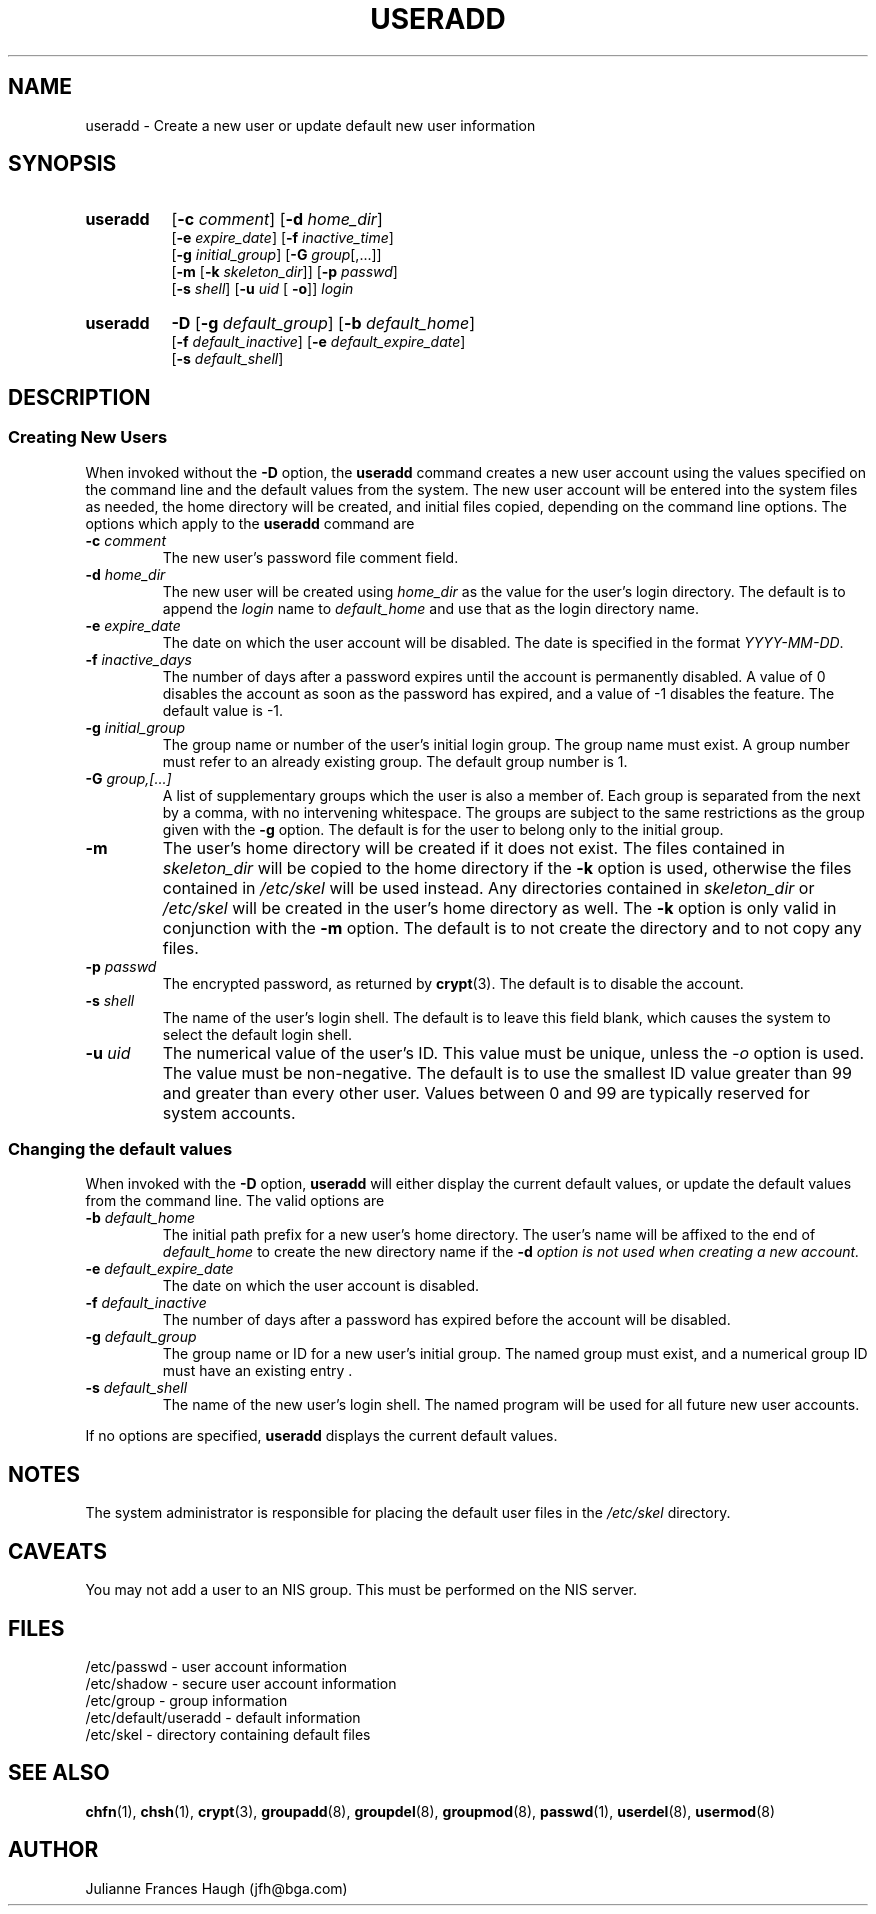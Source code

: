 .\" Copyright 1991 - 1994, Julianne Frances Haugh
.\" All rights reserved.
.\"
.\" Redistribution and use in source and binary forms, with or without
.\" modification, are permitted provided that the following conditions
.\" are met:
.\" 1. Redistributions of source code must retain the above copyright
.\"    notice, this list of conditions and the following disclaimer.
.\" 2. Redistributions in binary form must reproduce the above copyright
.\"    notice, this list of conditions and the following disclaimer in the
.\"    documentation and/or other materials provided with the distribution.
.\" 3. Neither the name of Julianne F. Haugh nor the names of its contributors
.\"    may be used to endorse or promote products derived from this software
.\"    without specific prior written permission.
.\"
.\" THIS SOFTWARE IS PROVIDED BY JULIE HAUGH AND CONTRIBUTORS ``AS IS'' AND
.\" ANY EXPRESS OR IMPLIED WARRANTIES, INCLUDING, BUT NOT LIMITED TO, THE
.\" IMPLIED WARRANTIES OF MERCHANTABILITY AND FITNESS FOR A PARTICULAR PURPOSE
.\" ARE DISCLAIMED.  IN NO EVENT SHALL JULIE HAUGH OR CONTRIBUTORS BE LIABLE
.\" FOR ANY DIRECT, INDIRECT, INCIDENTAL, SPECIAL, EXEMPLARY, OR CONSEQUENTIAL
.\" DAMAGES (INCLUDING, BUT NOT LIMITED TO, PROCUREMENT OF SUBSTITUTE GOODS
.\" OR SERVICES; LOSS OF USE, DATA, OR PROFITS; OR BUSINESS INTERRUPTION)
.\" HOWEVER CAUSED AND ON ANY THEORY OF LIABILITY, WHETHER IN CONTRACT, STRICT
.\" LIABILITY, OR TORT (INCLUDING NEGLIGENCE OR OTHERWISE) ARISING IN ANY WAY
.\" OUT OF THE USE OF THIS SOFTWARE, EVEN IF ADVISED OF THE POSSIBILITY OF
.\" SUCH DAMAGE.
.\"
.\"	$Id: useradd.8,v 1.6 1999/03/07 19:14:47 marekm Exp $
.\"
.TH USERADD 8
.SH NAME
useradd \- Create a new user or update default new user information
.SH SYNOPSIS
.TP 8
.B useradd
.\" .RB [ -A
.\" .RI { method | \fBDEFAULT\fR "},... ]"
.RB [ -c
.IR comment ]
.RB [ -d
.IR home_dir ]
.br
.RB [ -e
.IR expire_date ]
.RB [ -f
.IR inactive_time ]
.br
.RB [ -g
.IR initial_group ]
.RB [ -G
.IR group [,...]]
.br
.RB [ -m " [" -k
.IR skeleton_dir ]]
.RB [ -p
.IR passwd ]
.br
.RB [ -s
.IR shell ]
.RB [ -u
.IR uid " ["
.BR -o ]]
.I login
.TP 8
.B useradd
\fB-D\fR
[\fB-g\fI default_group\fR]
[\fB-b\fI default_home\fR]
.br
[\fB-f\fI default_inactive\fR]
[\fB-e\fI default_expire_date\fR]
.br
[\fB-s\fI default_shell\fR]
.SH DESCRIPTION
.SS Creating New Users
When invoked without the \fB-D\fR option, the \fBuseradd\fR command
creates a new user account using the values specified on the
command line and the default values from the system.
The new user account will be entered into the system files as needed,
the home directory will be created, and initial files copied, depending
on the command line options.
The options which apply to the \fBuseradd\fR command are
.\" .IP "\fB-A {\fImethod\fR|\fBDEFAULT\fR},..."
.\" The value of the user's authentication method.
.\" The authentication method is the name of a program which is responsible
.\" for validating the user's identity.
.\" The string \fBDEFAULT\fR may be used to change the user's authentication
.\" method to the standard system password method.
.\" This is a comma-separated list of program names.
.\" It may include \fBDEFAULT\fR exactly once.
.IP "\fB-c \fIcomment\fR"
The new user's password file comment field.
.IP "\fB-d \fIhome_dir\fR"
The new user will be created using \fIhome_dir\fR as the value for
the user's login directory.
The default is to append the \fIlogin\fR name to \fIdefault_home\fR
and use that as the login directory name.
.IP "\fB-e \fIexpire_date\fR"
The date on which the user account will be disabled.
The date is specified in the format \fIYYYY-MM-DD\fR.
.IP "\fB-f \fIinactive_days\fR"
The number of days after a password expires until the account
is permanently disabled.
A value of 0 disables the account as soon as the password has
expired, and a value of -1 disables the feature.
The default value is -1.
.IP "\fB-g \fIinitial_group\fR"
The group name or number of the user's initial login group.
The group name must exist.  A group number must refer to an
already existing group.
The default group number is 1.
.IP "\fB-G \fIgroup,[...]\fR"
A list of supplementary groups which the user is also a member
of.
Each group is separated from the next by a comma, with no
intervening whitespace.
The groups are subject to the same restrictions as the group
given with the \fB-g\fR option.
The default is for the user to belong only to the initial group.
.IP \fB-m\fR
The user's home directory will be created if it does not exist.
The files contained in \fIskeleton_dir\fR will be copied to the
home directory if the \fB-k\fR option is used, otherwise the
files contained in \fI/etc/skel\fR will be used instead.
Any directories contained in \fIskeleton_dir\fR or \fI/etc/skel\fR
will be created in the user's home directory as well.
The \fB-k\fR option is only valid in conjunction with the \fB-m\fR
option.
The default is to not create the directory and to not copy any
files.
.IP "\fB-p \fIpasswd\fR"
The encrypted password, as returned by \fBcrypt\fR(3).
The default is to disable the account.
.IP "\fB-s \fIshell\fR"
The name of the user's login shell.
The default is to leave this field blank, which causes the system
to select the default login shell.
.IP "\fB-u \fIuid\fR"
The numerical value of the user's ID.
This value must be unique, unless the \fI-o\fR option is used.
The value must be non-negative.
The default is to use the smallest ID value greater than 99 and
greater than every other user.
Values between 0 and 99 are typically reserved for system accounts.
.SS Changing the default values
When invoked with the \fB-D\fR option, \fBuseradd\fR will either
display the current default values, or update the default values
from the command line.
The valid options are
.IP "\fB-b \fIdefault_home\fR"
The initial path prefix for a new user's home directory.
The user's name will be affixed to the end of \fIdefault_home\fR
to create the new directory name if the \fB-d\fI option is not
used when creating a new account.
.IP "\fB-e \fIdefault_expire_date\fR"
The date on which the user account is disabled.
.IP "\fB-f \fIdefault_inactive\fR"
The number of days after a password has expired before the
account will be disabled.
.IP "\fB-g \fIdefault_group\fR"
The group name or ID for a new user's initial group.
The named group must exist, and a numerical group ID must have
an existing entry .
.IP "\fB-s \fIdefault_shell\fR"
The name of the new user's login shell.
The named program will be used for all future new user accounts.
.PP
If no options are specified, \fBuseradd\fR displays the current
default values.
.SH NOTES
The system administrator is responsible for placing the default
user files in the \fI/etc/skel\fR directory.
.SH CAVEATS
You may not add a user to an NIS group.
This must be performed on the NIS server.
.SH FILES
/etc/passwd \- user account information
.br
/etc/shadow \- secure user account information
.br
/etc/group \- group information
.br
/etc/default/useradd \- default information
.br
/etc/skel \- directory containing default files
.SH SEE ALSO
.BR chfn (1),
.BR chsh (1),
.BR crypt (3),
.BR groupadd (8),
.BR groupdel (8),
.BR groupmod (8),
.BR passwd (1),
.BR userdel (8),
.BR usermod (8)
.SH AUTHOR
Julianne Frances Haugh (jfh@bga.com)

